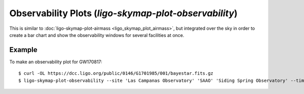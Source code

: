 .. highlight:: sh

Observability Plots (`ligo-skymap-plot-observability`)
======================================================

This is similar to :doc:`ligo-skymap-plot-airmass <ligo_skymap_plot_airmass>`,
but integrated over the sky in order to create a bar chart and show the
observability windows for several facilities at once.

Example
-------

To make an observability plot for GW170817::

    $ curl -OL https://dcc.ligo.org/public/0146/G1701985/001/bayestar.fits.gz
    $ ligo-skymap-plot-observability --site 'Las Campanas Observatory' 'SAAO' 'Siding Spring Observatory' --time 2017-08-17 bayestar.fits.gz -o bayestar.png

.. plot::
   :context: reset
   :align: center

    from ligo.skymap.tool.ligo_skymap_plot_observability import main
    from astropy.utils.data import download_file
    filename = download_file('https://dcc.ligo.org/public/0146/G1701985/001/bayestar.fits.gz', cache=True)
    main([filename, '--site', 'Las Campanas Observatory', 'SAAO', 'Siding Spring Observatory', '--time', '2017-08-17'])

.. argparse::
    :module: ligo.skymap.tool.ligo_skymap_plot_observability
    :func: parser
